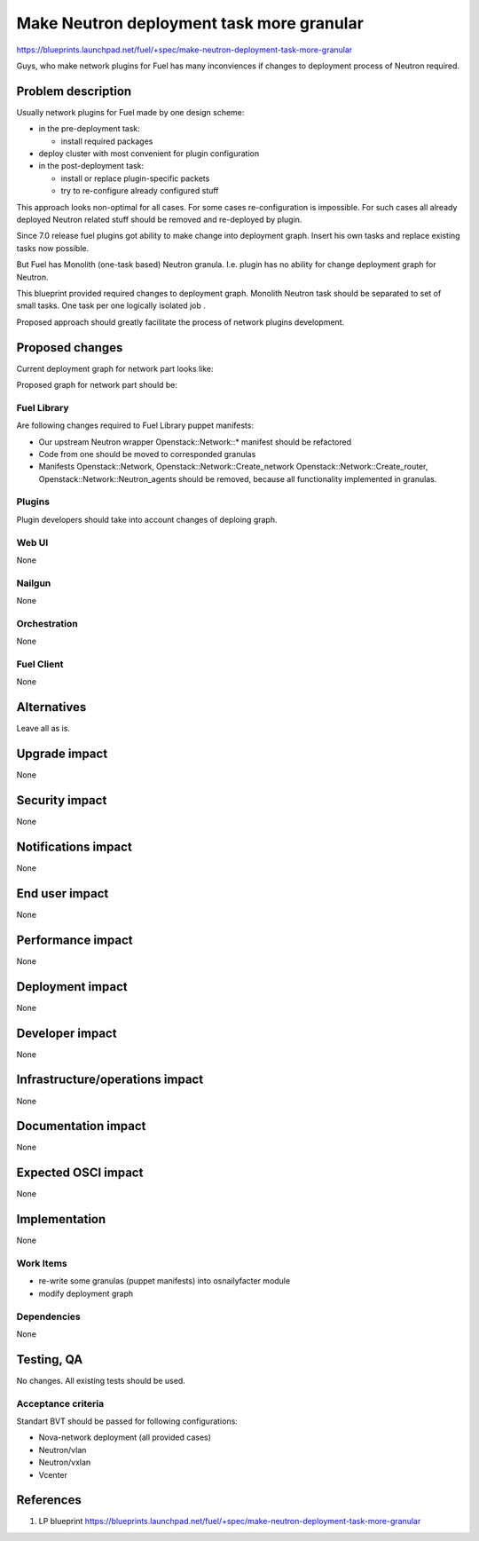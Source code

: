 ..
 This work is licensed under a Creative Commons Attribution 3.0 Unported
 License.

 http://creativecommons.org/licenses/by/3.0/legalcode

==========================================
Make Neutron deployment task more granular
==========================================

https://blueprints.launchpad.net/fuel/+spec/make-neutron-deployment-task-more-granular

Guys, who make network plugins for Fuel has many inconviences if changes to
deployment process of Neutron required.

--------------------
Problem description
--------------------

Usually network plugins for Fuel made by one design scheme:

* in the pre-deployment task:

  * install required packages

* deploy cluster with most convenient for plugin configuration
* in the post-deployment task:

  * install or replace plugin-specific packets
  * try to re-configure already configured stuff

This approach looks non-optimal for all cases. For some cases re-configuration
is impossible. For such cases all already deployed Neutron related stuff should
be removed and re-deployed by plugin.

Since 7.0 release fuel plugins got ability to make change into deployment graph.
Insert his own tasks and replace existing tasks now possible.

But Fuel has Monolith (one-task based) Neutron granula. I.e. plugin has no
ability for change deployment graph for Neutron.

This blueprint provided required changes to deployment graph. Monolith Neutron
task should be separated to set of small tasks.
One task per one logically isolated job .

Proposed approach should greatly facilitate the process of network plugins
development.


----------------
Proposed changes
----------------

Current deployment graph for network part looks like:

.. image:: ../../images/8.0/make-neutron-deployment-task-more-granular/Neu_old_graph.svg
   :width: 70 %
   :align: center

Proposed graph for network part should be:

.. image:: ../../images/8.0/make-neutron-deployment-task-more-granular/Neu_new_graph.svg
   :width: 70 %
   :align: center

Fuel Library
============

Are following changes required to Fuel Library puppet manifests:

* Our upstream Neutron wrapper Openstack::Network::* manifest
  should be refactored
* Code from one should be moved to corresponded granulas
* Manifests Openstack::Network, Openstack::Network::Create_network
  Openstack::Network::Create_router, Openstack::Network::Neutron_agents
  should be removed, because all functionality implemented in granulas.

Plugins
=======

Plugin developers should take into account changes of deploing graph.



Web UI
======
None

Nailgun
=======
None


Orchestration
=============
None

Fuel Client
===========
None


------------
Alternatives
------------

Leave all as is.


--------------
Upgrade impact
--------------

None

---------------
Security impact
---------------

None


--------------------
Notifications impact
--------------------

None


---------------
End user impact
---------------

None


------------------
Performance impact
------------------

None


-----------------
Deployment impact
-----------------

None


----------------
Developer impact
----------------

None


--------------------------------
Infrastructure/operations impact
--------------------------------

None


--------------------
Documentation impact
--------------------

None


--------------------
Expected OSCI impact
--------------------

None


--------------
Implementation
--------------

None


Work Items
==========

* re-write some granulas (puppet manifests) into osnailyfacter module
* modify deployment graph


Dependencies
============

None


------------
Testing, QA
------------

No changes. All existing tests should be used.


Acceptance criteria
===================

Standart BVT should be passed for following configurations:

* Nova-network deployment (all provided cases)
* Neutron/vlan
* Neutron/vxlan
* Vcenter


----------
References
----------

1. LP blueprint https://blueprints.launchpad.net/fuel/+spec/make-neutron-deployment-task-more-granular

